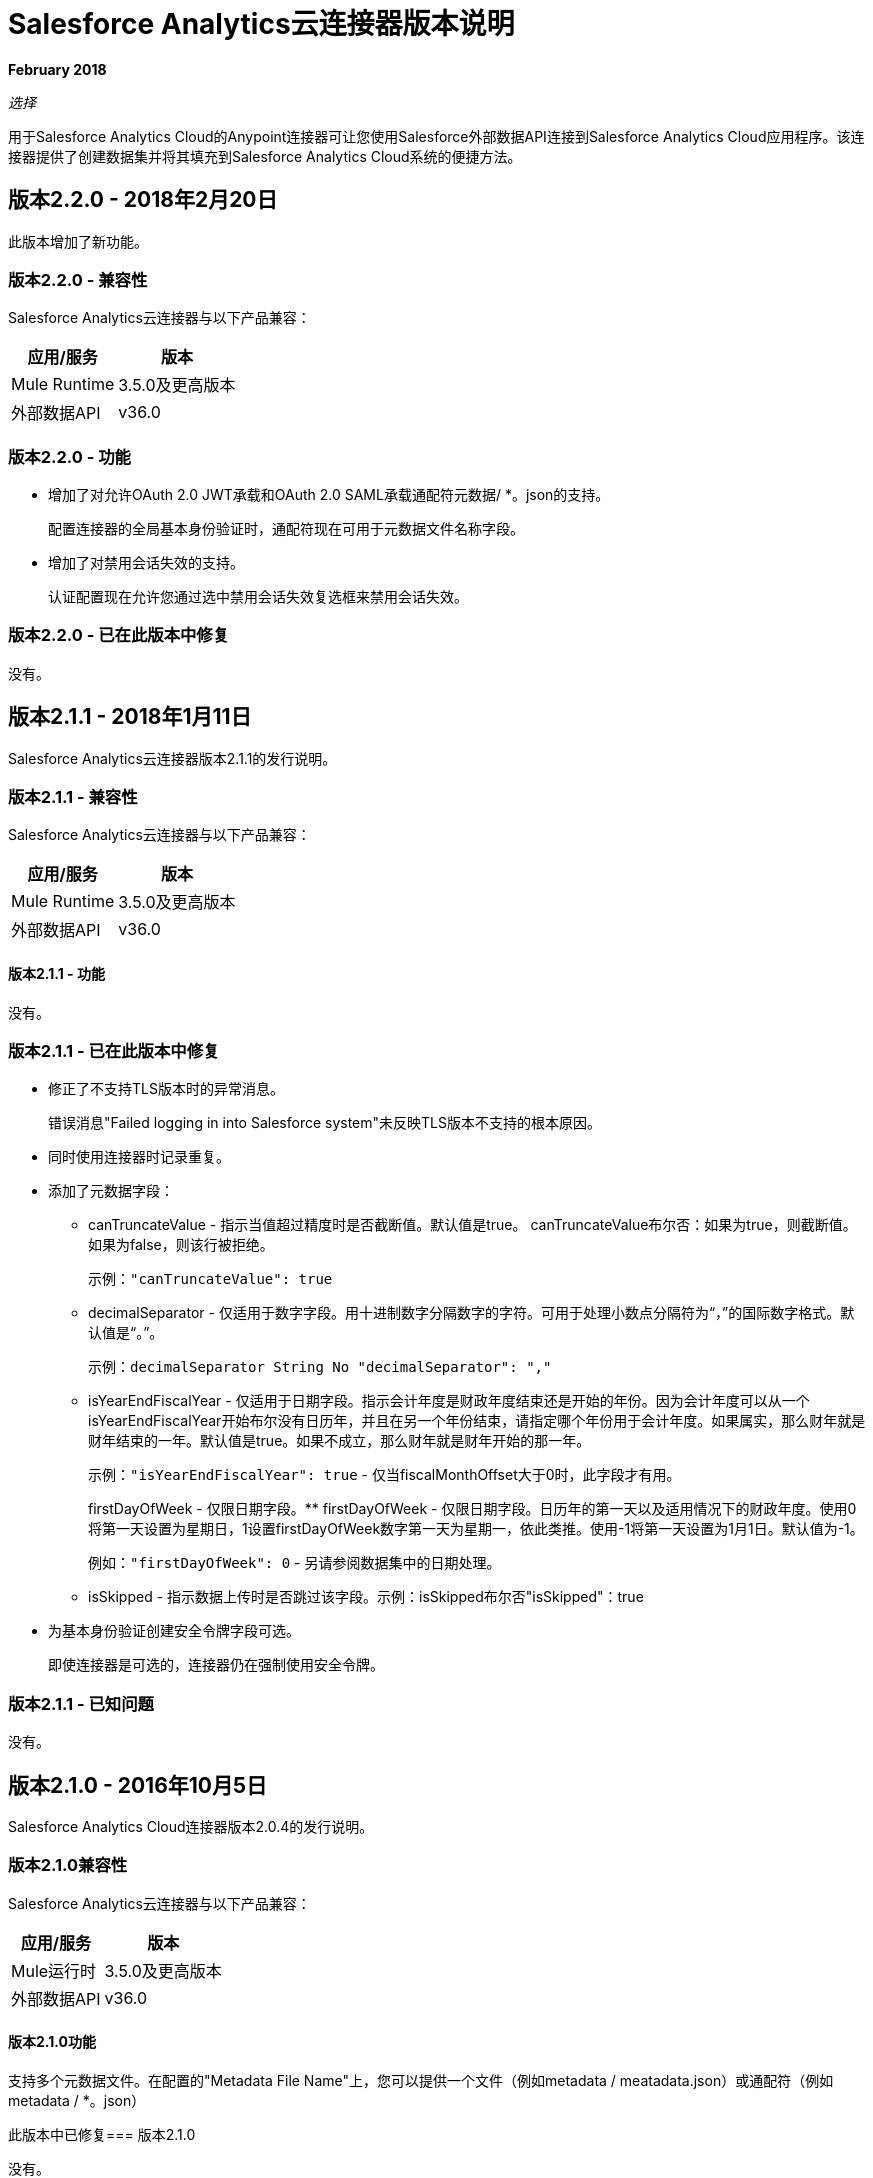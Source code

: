 =  Salesforce Analytics云连接器版本说明
:keywords: release notes, salesforce, analytics, cloud, connector

*February 2018*

_选择_

用于Salesforce Analytics Cloud的Anypoint连接器可让您使用Salesforce外部数据API连接到Salesforce Analytics Cloud应用程序。该连接器提供了创建数据集并将其填充到Salesforce Analytics Cloud系统的便捷方法。

== 版本2.2.0  -  2018年2月20日

此版本增加了新功能。

=== 版本2.2.0  - 兼容性

Salesforce Analytics云连接器与以下产品兼容：

[%header%autowidth.spread]
|===
|应用/服务 |版本
| Mule Runtime  |  3.5.0及更高版本
|外部数据API  |  v36.0
|===

=== 版本2.2.0  - 功能

* 增加了对允许OAuth 2.0 JWT承载和OAuth 2.0 SAML承载通配符元数据/ *。json的支持。
+
配置连接器的全局基本身份验证时，通配符现在可用于元数据文件名称字段。
* 增加了对禁用会话失效的支持。
+
认证配置现在允许您通过选中禁用会话失效复选框来禁用会话失效。

=== 版本2.2.0  - 已在此版本中修复

没有。

== 版本2.1.1  -  2018年1月11日

Salesforce Analytics云连接器版本2.1.1的发行说明。

=== 版本2.1.1  - 兼容性

Salesforce Analytics云连接器与以下产品兼容：

[%header%autowidth.spread]
|===
|应用/服务 |版本
| Mule Runtime  |  3.5.0及更高版本
|外部数据API  |  v36.0
|===

==== 版本2.1.1  - 功能

没有。

=== 版本2.1.1  - 已在此版本中修复

* 修正了不支持TLS版本时的异常消息。
+
错误消息"Failed logging in into Salesforce system"未反映TLS版本不支持的根本原因。
+
* 同时使用连接器时记录重复。
* 添加了元数据字段：
+
**  canTruncateValue  - 指示当值超过精度时是否截断值。默认值是true。 canTruncateValue布尔否：如果为true，则截断值。如果为false，则该行被拒绝。
+
示例：`"canTruncateValue": true`
+
**  decimalSeparator  - 仅适用于数字字段。用十进制数字分隔数字的字符。可用于处理小数点分隔符为“，”的国际数字格式。默认值是“。”。
+
示例：`decimalSeparator String No "decimalSeparator": ","`
+
**  isYearEndFiscalYear  - 仅适用于日期字段。指示会计年度是财政年度结束还是开始的年份。因为会计年度可以从一个isYearEndFiscalYear开始布尔没有日历年，并且在另一个年份结束，请指定哪个年份用于会计年度。如果属实，那么财年就是财年结束的一年。默认值是true。如果不成立，那么财年就是财年开始的那一年。
+
示例：`"isYearEndFiscalYear": true`  - 仅当fiscalMonthOffset大于0时，此字段才有用。
+
firstDayOfWeek  - 仅限日期字段。**  firstDayOfWeek  - 仅限日期字段。日历年的第一天以及适用情况下的财政年度。使用0将第一天设置为星期日，1设置firstDayOfWeek数字第一天为星期一，依此类推。使用-1将第一天设置为1月1日。默认值为-1。
+
例如：`"firstDayOfWeek": 0`  - 另请参阅数据集中的日期处理。
+
**  isSkipped  - 指示数据上传时是否跳过该字段。示例：isSkipped布尔否"isSkipped"：true
+
* 为基本身份验证创建安全令牌字段可选。
+
即使连接器是可选的，连接器仍在强制使用安全令牌。

=== 版本2.1.1  - 已知问题

没有。

== 版本2.1.0  -  2016年10月5日

Salesforce Analytics Cloud连接器版本2.0.4的发行说明。

=== 版本2.1.0兼容性

Salesforce Analytics云连接器与以下产品兼容：

[%header%autowidth.spread]
|===
|应用/服务 |版本
| Mule运行时 |  3.5.0及更高版本
|外部数据API  |  v36.0
|===

==== 版本2.1.0功能

支持多个元数据文件。在配置的"Metadata File Name"上，您可以提供一个文件（例如metadata / meatadata.json）或通配符（例如metadata / *。json）

此版本中已修复=== 版本2.1.0

没有。

=== 版本2.1.0已知问题

没有。

== 版本2.0.3  -  2016年6月3日

Salesforce Analytics云连接器版本2.0.3的发行说明。

=== 版本2.0.3兼容性

Salesforce Analytics云连接器与以下产品兼容：

[%header%autowidth.spread]
|===
|应用/服务 |版本
| Mule运行时 |  3.5.0及更高版本
|外部数据API  |  v36.0
|===

==== 版本2.0.3功能

没有。

=== 版本2.0.3已在此版本中修复

通过添加`https.protocols` VM选项（例如`-Dhttps.protocols=TLSv1.1,TLSv1.2`），可以为JWT指定TLS版本配置的支持，SAML认证的指定方式与JVM相同。

=== 版本2.0.3已知问题

没有。

== 版本2.0.2  -  2016年4月4日

Salesforce Analytics云连接器版本2.0.2的发行说明。

=== 版本2.0.2兼容性

Salesforce Analytics云连接器与以下产品兼容：

[%header%autowidth.spread]
|===
|应用/服务 |版本
| Mule运行时 |  3.5.0及更高版本
|外部数据API  |  v36.0
|===

==== 版本2.0.2特性
* 将外部数据API升级到版本36.0。

本版本中已修复=== 版本2.0.2
没有。

=== 版本2.0.2已知问题
没有。

== 版本2.0.1  -  2015年11月6日

Salesforce Analytics云连接器2.1版的发行说明。这些发行说明伴随着
link:/mule-user-guide/v/3.9/salesforce-analytics-cloud-connector[Salesforce Analytics云连接器用户指南]。

=== 版本2.0.1兼容性

Salesforce Analytics云连接器与以下产品兼容：

[%header%autowidth.spread]
|===
|应用/服务 |版本
| Mule运行时 |  3.5.0及更高版本
|外部数据API  |  v34.0
|===

==== 版本2.0.1特性
这是一个小版本，它只包含修复程序。

本版本中已修复=== 版本2.0.1
* 当元数据发送到服务器时，"fiscalMonthOffset"作为字符串发送，而不是整数，这是服务器所期望的。
* 修复了以前版本的连接器中的问题，其中登录错误响应的分析不正确。

=== 版本2.0.1已知问题
没有。

== 版本2.0  -  2015年8月28日

Salesforce Analytics云连接器2.0版的发行说明。

=== 版本2.0兼容性

Salesforce Analytics云连接器与以下产品兼容：

[%header%autowidth.spread]
|===
|应用/服务 |版本
| Mule运行时 |  3.5.0及更高版本
|外部数据API  |  v34.0
|===

请注意，这是一个主要版本，它打破了向后兼容性。

==== 版本2.0功能

* 在"Create data set" / "Upload external data into new data set and start processing"个操作中添加了新的字段"Operation"，可以选择对数据集执行的操作。接受的值：OVERWRITE，APPEND，UPSERT，DELETE。
* 在"Create data set" / "Upload external data into new data set and start processing"次操作中添加了新的字段"Notification Sent"，可根据处理结果选择何时获取电子邮件通知。接受的值：始终，失败，警告，永远不会。
* 在"Create data set" / "Upload external data into new data set and start processing"个操作中添加了新的字段"Notification Email"，可以选择要发送通知的电子邮件地址。

本版本中已修复=== 版本2.0
* 为"Basic Authentication"配置添加了"Authorization URL"，以提供更改登录服务器的功能。所以现在您可以将连接器指向您选择的Salesforce环境
* 为"OAuth 2.0 SAML Bearer" / "OAuth 2.0 JWT Bearer"配置添加了"Token Endpoint"，以便能够更改令牌提供程序服务器。
* 删除了对多种格式元数据文件的支持，因此从所有配置中删除了"Metadata File Type"。
* 当提供给批量提交步骤的数据大于最大允许大小（10 MB）以使用InsightsExternalDataPart对象将一个块上传到Analytics Cloud时，添加了一条警告消息。这将有助于用户最大限度地提高连接器的性能。有关更多详细信息，请参阅API文档 link:https://developer.salesforce.com/docs/atlas.en-us.bi_dev_guide_ext_data.meta/bi_dev_guide_ext_data/bi_ext_data_add_data.htm[添加数据]。

=== 版本2.0已知问题
没有。

== 版本1.1  -  2015年4月17日

Salesforce Analytics云连接器版本1.1的发行说明。

=== 版本1.1兼容性

Salesforce Analytics云连接器与以下产品兼容：

[%header%autowidth.spread]
|===
|应用/服务 |版本
| Mule运行时 |  3.5.0及更高版本
|外部数据API  |  v31.0
|===

=== 版本1.1功能

=== 版本1.1功能

*  *Create data set*  - 此操作提供了在Google Analytics云中为数据摄入创建模式的功能
*  *Upload external data*  - 此操作会将数据上传到Analytics Cloud中的现有数据集。
*  *Start processing data*  - 此操作与Salesforce通信以开始处理上传的数据，以启用Wave中的数据可视化和其他功能。
*  *Upload external data into new data set and start processing*  - 该操作将上述三种操作合并为一项操作。

本版本中已修复=== 版本1.1
第一版。

=== 版本1.1已知问题
没有。

== 另请参阅

*  link:/mule-user-guide/v/3.9/salesforce-analytics-cloud-connector[Salesforce Analytics云连接器用户指南]。
*  link:https://developer.salesforce.com/docs/atlas.en-us.bi_dev_guide_ext_data.meta/bi_dev_guide_ext_data/[Salesforce外部数据API]。
*  https://forums.mulesoft.com [MuleSoft论坛]。
*  https://support.mulesoft.com [联系MuleSoft支持]。
